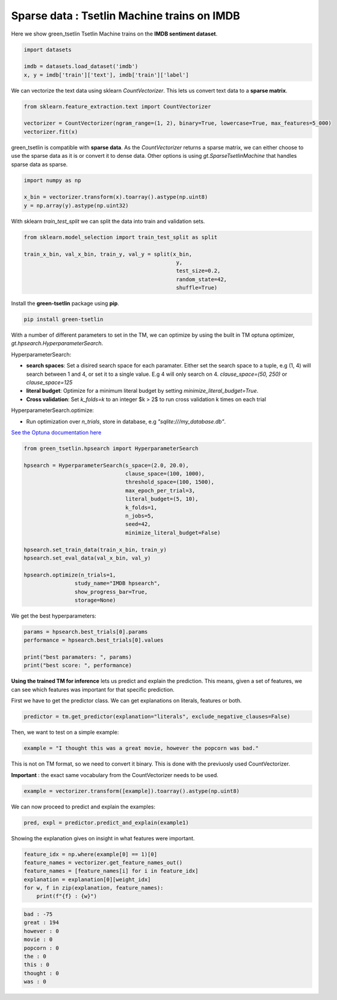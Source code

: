 Sparse data : Tsetlin Machine trains on IMDB
=============================================

Here we show green\_tsetlin Tsetlin Machine trains on the **IMDB sentiment dataset**.  

.. code-block:: python

    import datasets

    imdb = datasets.load_dataset('imdb')
    x, y = imdb['train']['text'], imdb['train']['label']

We can vectorize the text data using sklearn `CountVectorizer`. 
This lets us convert text data to a **sparse matrix**. 

.. code-block:: python

    from sklearn.feature_extraction.text import CountVectorizer

    vectorizer = CountVectorizer(ngram_range=(1, 2), binary=True, lowercase=True, max_features=5_000)
    vectorizer.fit(x)

green\_tsetlin is compatible with **sparse data**. 
As the `CountVectorizer` returns a sparse matrix, 
we can either choose to use the sparse data as it is 
or convert it to dense data. Other options is 
using `gt.SparseTsetlinMachine` that handles sparse data as sparse.

.. code-block:: python

    import numpy as np

    x_bin = vectorizer.transform(x).toarray().astype(np.uint8)
    y = np.array(y).astype(np.uint32)

With sklearn `train_test_split` 
we can split the data into train and validation sets.

.. code-block:: python

    from sklearn.model_selection import train_test_split as split

    train_x_bin, val_x_bin, train_y, val_y = split(x_bin, 
                                                    y, 
                                                    test_size=0.2, 
                                                    random_state=42, 
                                                    shuffle=True)


Install the **green-tsetlin** package using **pip**.

.. code-block:: bash

    pip install green-tsetlin


With a number of different parameters to set in the TM, we can optimize by using the built in TM optuna optimizer, `gt.hpsearch.HyperparameterSearch`.

HyperparameterSearch:

- **search spaces**: Set a disired search space for each paramater. Either set the search space to a tuple, e.g (1, 4) will search between 1 and 4, or set it to a single value. E.g 4 will only search on 4. `clause_space=(50, 250)` or `clause_space=125` 

- **literal budget**: Optimize for a minimum literal budget by setting `minimize_literal_budget=True`.

- **Cross validation**: Set `k_folds=k` to an integer $k > 2$ to run cross validation k times on each trial

HyperparameterSearch.optimize:

- Run optimization over `n_trials`, store in database, e.g `"sqlite:///my_database.db"`. 

`See the Optuna documentation here <https://optuna.readthedocs.io/en/stable/reference/generated/optuna.create_study.html>`_

.. code-block:: python

    from green_tsetlin.hpsearch import HyperparameterSearch

    hpsearch = HyperparameterSearch(s_space=(2.0, 20.0),
                                    clause_space=(100, 1000),
                                    threshold_space=(100, 1500),
                                    max_epoch_per_trial=3,
                                    literal_budget=(5, 10),
                                    k_folds=1,
                                    n_jobs=5,
                                    seed=42,
                                    minimize_literal_budget=False)

    hpsearch.set_train_data(train_x_bin, train_y)
    hpsearch.set_eval_data(val_x_bin, val_y)

    hpsearch.optimize(n_trials=1, 
                    study_name="IMDB hpsearch", 
                    show_progress_bar=True, 
                    storage=None)

We get the best hyperparameters:

.. code-block:: python

    params = hpsearch.best_trials[0].params
    performance = hpsearch.best_trials[0].values

    print("best paramaters: ", params)
    print("best score: ", performance)


**Using the trained TM for inference** lets us predict and explain the prediction. 
This means, given a set of features, we can see which features 
was important for that specific prediction.

First we have to get the predictor class. We can get explanations on literals, features or both.


.. code-block:: python
    
    predictor = tm.get_predictor(explanation="literals", exclude_negative_clauses=False)


Then, we want to test on a simple example:

.. code-block:: python

    example = "I thought this was a great movie, however the popcorn was bad."
    
This is not on TM format, so we need to convert it binary. This is done with the previuosly used CountVectorizer. 

**Important** : the exact same vocabulary from the CountVectorizer needs to be used.

.. code-block:: python
    
    example = vectorizer.transform([example]).toarray().astype(np.uint8)
    
We can now proceed to predict and explain the examples:

.. code-block:: python

    pred, expl = predictor.predict_and_explain(example1)
    
Showing the explanation gives on insight in what features were important.

.. code-block:: python

    feature_idx = np.where(example[0] == 1)[0]
    feature_names = vectorizer.get_feature_names_out()
    feature_names = [feature_names[i] for i in feature_idx]
    explanation = explanation[0][weight_idx]
    for w, f in zip(explanation, feature_names):
        print(f"{f} : {w}")

.. code-block:: none

    bad : -75
    great : 194
    however : 0
    movie : 0
    popcorn : 0
    the : 0
    this : 0
    thought : 0
    was : 0